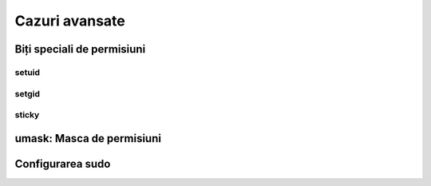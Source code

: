 .. _users_perms_advanced:

Cazuri avansate
===============

.. _users_perms_advanced_special_bits:

Biți speciali de permisiuni
---------------------------


setuid
^^^^^^

setgid
^^^^^^

sticky
^^^^^^

.. _users_perms_advanced_umask:

umask: Masca de permisiuni
--------------------------

.. _users_perms_advanced_sudo:

Configurarea sudo
-----------------
